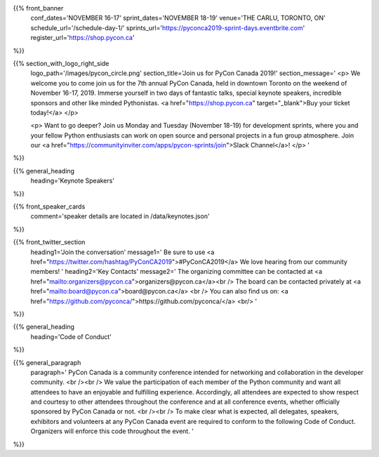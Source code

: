 .. title: PyCon Canada 2019
.. slug: index
.. date: 2019-09-16 20:27:22 UTC+04:00
.. type: text
.. template: landing_page.tmpl


{{% front_banner
    conf_dates='NOVEMBER 16-17'
    sprint_dates='NOVEMBER 18-19'
    venue='THE CARLU, TORONTO, ON'
    schedule_url='/schedule-day-1/'
    sprints_url='https://pyconca2019-sprint-days.eventbrite.com'
    register_url='https://shop.pycon.ca'
%}}

{{% section_with_logo_right_side
    logo_path='/images/pycon_circle.png'
    section_title='Join us for PyCon Canada 2019!'
    section_message='
    <p>
    We welcome you to come join us for the 7th annual PyCon Canada, held in downtown Toronto on the weekend of November 16-17, 2019. Immerse yourself in two days of fantastic talks, special keynote speakers, incredible sponsors and other like minded Pythonistas. <a href="https://shop.pycon.ca" target="_blank">Buy your ticket today!</a>
    </p>

    <p>
    Want to go deeper? Join us Monday and Tuesday (November 18-19)  for development sprints, where you and your fellow Python enthusiasts can work on open source and personal projects in a fun group atmosphere. Join our <a href="https://communityinviter.com/apps/pycon-sprints/join">Slack Channel</a>!
    </p>
    '
%}}

{{% general_heading
    heading='Keynote Speakers'
%}}

{{% front_speaker_cards
    comment='speaker details are located in /data/keynotes.json'
%}}

{{% front_twitter_section
    heading1='Join the conversation'
    message1='
    Be sure to use <a href="https://twitter.com/hashtag/PyConCA2019">#PyConCA2019</a>
    We love hearing from our community members!
    '
    heading2='Key Contacts'
    message2='
    The organizing committee can be contacted at <a href="mailto:organizers@pycon.ca">organizers@pycon.ca</a><br />
    The board can be contacted privately at <a href="mailto:board@pycon.ca">board@pycon.ca</a> <br />
    You can also find us on: <a href="https://github.com/pyconca/">https://github.com/pyconca/</a> <br/>
    '
%}}

{{% general_heading
    heading='Code of Conduct'
%}}

{{% general_paragraph
    paragraph='
    PyCon Canada is a community conference intended for networking and
    collaboration in the developer community.
    <br /><br />
    We value the participation of each member of the Python community and want
    all attendees to have an enjoyable and fulfilling experience. Accordingly,
    all attendees are expected to show respect and courtesy to other attendees
    throughout the conference and at all conference events, whether officially
    sponsored by PyCon Canada or not.
    <br /><br />
    To make clear what is expected, all delegates, speakers, exhibitors and
    volunteers at any PyCon Canada event are required to conform to the
    following Code of Conduct. Organizers will enforce this code throughout
    the event.
    '
%}}


